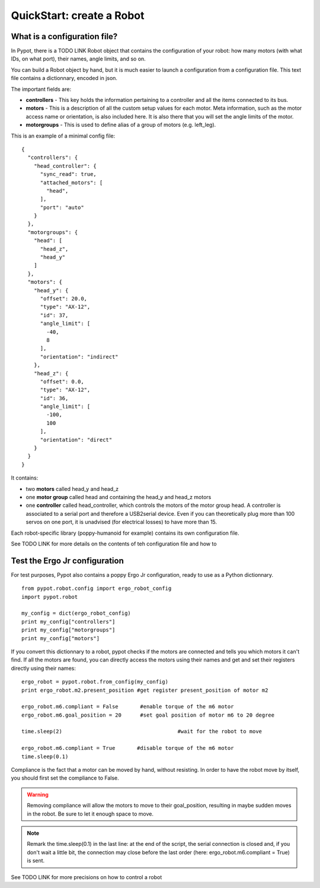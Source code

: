 .. _quickstart-configfile:

QuickStart: create a Robot 
============================================

What is a configuration file?
------------------------------------------------

In Pypot, there is a TODO LINK Robot object that contains the configuration of your robot: how many motors (with what IDs, on what port), their names, angle limits, and so on.

You can build a Robot object by hand, but it is much easier to launch a configuration from a configuration file. This text file contains a dictionnary, encoded in json.

The important fields are:

* **controllers** - This key holds the information pertaining to a controller and all the items connected to its bus.
* **motors** - This is a description of all the custom setup values for each motor. Meta information, such as the motor access name or orientation, is also included here. It is also there that you will set the angle limits of the motor.
* **motorgroups** - This is used to define alias of a group of motors (e.g. left_leg).

This is an example of a minimal config file:

::

    {
      "controllers": {
        "head_controller": {
          "sync_read": true,
          "attached_motors": [
            "head",
          ],
          "port": "auto"
        }
      },
      "motorgroups": {
        "head": [
          "head_z",
          "head_y"
        ]
      },
      "motors": {
        "head_y": {
          "offset": 20.0,
          "type": "AX-12",
          "id": 37,
          "angle_limit": [
            -40,
            8
          ],
          "orientation": "indirect"
        },
        "head_z": {
          "offset": 0.0,
          "type": "AX-12",
          "id": 36,
          "angle_limit": [
            -100,
            100
          ],
          "orientation": "direct"
        }
      }
    }

It contains:

- two **motors** called head_y and head_z
- one **motor group** called head and containing the head_y and head_z motors
- one **controller** called head_controller, which controls the motors of the motor group head. A controller is associated to a serial port and therefore a USB2serial device. Even if you can theoretically plug more than 100 servos on one port, it is unadvised (for electrical losses) to have more than 15.
    
Each robot-specific library (poppy-humanoid for example) contains its own configuration file.

See TODO LINK for more details on the contents of teh configuration file and how to 

Test the Ergo Jr configuration
--------------------------------------------------

For test purposes, Pypot also contains a poppy Ergo Jr configuration, ready to use as a Python dictionnary.

::

    from pypot.robot.config import ergo_robot_config
    import pypot.robot

    my_config = dict(ergo_robot_config)
    print my_config["controllers"]
    print my_config["motorgroups"]
    print my_config["motors"]
    
If you convert this dictionnary to a robot, pypot checks if the motors are connected and tells you which motors it can't find. 
If all the motors are found, you can directly access the motors using their names and get and set their registers directly using their names::

    ergo_robot = pypot.robot.from_config(my_config)
    print ergo_robot.m2.present_position #get register present_position of motor m2
    
    ergo_robot.m6.compliant = False       #enable torque of the m6 motor
    ergo_robot.m6.goal_position = 20      #set goal position of motor m6 to 20 degree
    
    time.sleep(2)                                     #wait for the robot to move
    
    ergo_robot.m6.compliant = True       #disable torque of the m6 motor
    time.sleep(0.1)

Compliance is the fact that a motor can be moved by hand, without resisting. In order to have the robot move by itself, you should first set the compliance to False.

.. warning:: Removing compliance will allow the motors to move to their goal_position, resulting in maybe sudden moves in the robot. Be sure to let it enough space to move.

.. note:: Remark the time.sleep(0.1) in the last line: at the end of the script, the serial connection is closed and, if you don't wait a little bit, the connection may close before the last order (here: ergo_robot.m6.compliant = True) is sent.

See TODO LINK for more precisions on how to control a robot